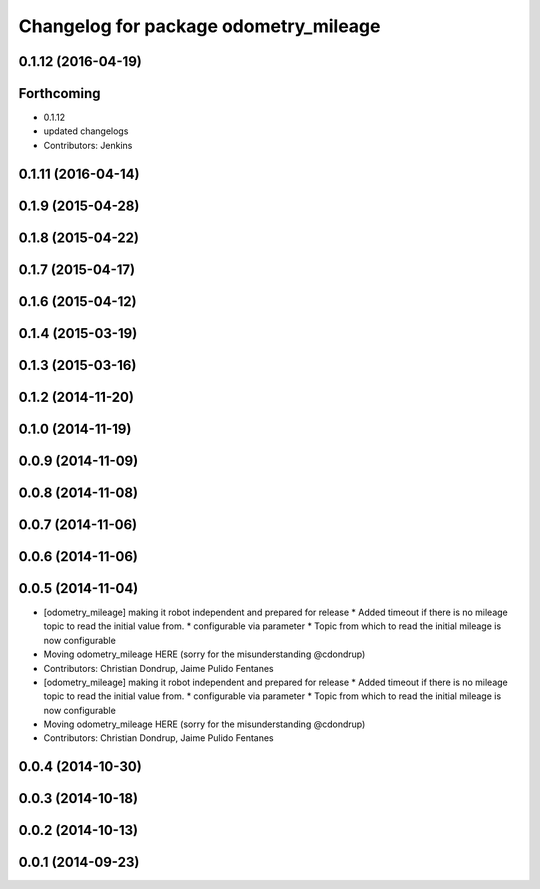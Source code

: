 ^^^^^^^^^^^^^^^^^^^^^^^^^^^^^^^^^^^^^^
Changelog for package odometry_mileage
^^^^^^^^^^^^^^^^^^^^^^^^^^^^^^^^^^^^^^

0.1.12 (2016-04-19)
-------------------

Forthcoming
-----------
* 0.1.12
* updated changelogs
* Contributors: Jenkins

0.1.11 (2016-04-14)
-------------------

0.1.9 (2015-04-28)
------------------

0.1.8 (2015-04-22)
------------------

0.1.7 (2015-04-17)
------------------

0.1.6 (2015-04-12)
------------------

0.1.4 (2015-03-19)
------------------

0.1.3 (2015-03-16)
------------------

0.1.2 (2014-11-20)
------------------

0.1.0 (2014-11-19)
------------------

0.0.9 (2014-11-09)
------------------

0.0.8 (2014-11-08)
------------------

0.0.7 (2014-11-06)
------------------

0.0.6 (2014-11-06)
------------------

0.0.5 (2014-11-04)
------------------
* [odometry_mileage] making it robot independent and prepared for release
  * Added timeout if there is no mileage topic to read the initial value from.
  * configurable via parameter
  * Topic from which to read the initial mileage is now configurable
* Moving odometry_mileage HERE (sorry for the misunderstanding @cdondrup)
* Contributors: Christian Dondrup, Jaime Pulido Fentanes

* [odometry_mileage] making it robot independent and prepared for release
  * Added timeout if there is no mileage topic to read the initial value from.
  * configurable via parameter
  * Topic from which to read the initial mileage is now configurable
* Moving odometry_mileage HERE (sorry for the misunderstanding @cdondrup)
* Contributors: Christian Dondrup, Jaime Pulido Fentanes

0.0.4 (2014-10-30)
------------------

0.0.3 (2014-10-18)
------------------

0.0.2 (2014-10-13)
------------------

0.0.1 (2014-09-23)
------------------

